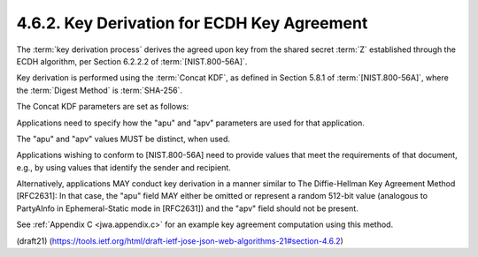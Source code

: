 4.6.2. Key Derivation for ECDH Key Agreement
^^^^^^^^^^^^^^^^^^^^^^^^^^^^^^^^^^^^^^^^^^^^^^^^^^^^^^^^^^^^^^^^^^^^^

The :term:`key derivation process` derives the agreed upon key 
from the shared secret :term:`Z` established 
through the ECDH algorithm, 
per Section 6.2.2.2 of :term:`[NIST.800-56A]`.

Key derivation is performed 
using the :term:`Concat KDF`, 
as defined in Section 5.8.1 of :term:`[NIST.800-56A]`, 
where the :term:`Digest Method` is :term:`SHA-256`.  

The Concat KDF parameters are set as follows:

.. glossary::

    Z  
        This is set to the representation of the shared secret Z 
        as an octet sequence.

        (共有シークレットのバイト列)

    keydatalen  

        This is set to the number of bits 
        in the desired output key.  

        (キーのビット数)

        For "ECDH-ES", 
        this is length of the key used by the "enc" algorithm.  

        For "ECDH-ES+A128KW", "ECDH-ES+A192KW", and
        "ECDH-ES+A256KW", 
        this is 128, 192, and 256, respectively.


        +-------------------+-----------+
        | enc               | ビット数  |
        +-------------------+-----------+
        | ECDH-ES+A128KW    | 128       |
        +-------------------+-----------+
        | ECDH-ES+A192KW    | 192       |
        +-------------------+-----------+
        | ECDH-ES+A256KW    | 256       |
        +-------------------+-----------+

    AlgorithmID  
        The AlgorithmID value is of the form Datalen || Data,
        where Data is a variable-length string of zero or more octets, 
        and
        Datalen is a fixed-length, big endian 32 bit counter that
        indicates the length (in octets) of Data.  

        In the :term:`Direct Key Agreement` case, 
        Data is set to the octets of the UTF-8
        representation of the "enc" Header Parameter value.  

        In the :term:`Key Agreement with Key Wrapping` case, 
        Data is set to the octets of the
        UTF-8 representation of the "alg" Header Parameter value.

    PartyUInfo  
        The PartyUInfo value is of the form Datalen || Data,
        where Data is a variable-length string of zero or more octets, 
        and
        Datalen is a fixed-length, big endian 32 bit counter that
        indicates the length (in octets) of Data.  

        If an ":term:`apu`" (agreement PartyUInfo) Header Parameter is present, 
        Data is set to the result of base64url decoding the "apu" value 
        and Datalen is set to the number of octets in Data.  

        Otherwise, Datalen is set to 0 and Data
        is set to the empty octet sequence.

    PartyVInfo  
        The PartyVInfo value is of the form Datalen || Data,
        where Data is a variable-length string of zero or more octets, 
        and
        Datalen is a fixed-length, big endian 32 bit counter that
        indicates the length (in octets) of Data.  

        If an ":term:`apv`" (agreement PartyVInfo) Header Parameter is present, 
        Data is set to the result of base64url decoding the "apv" value 
        and Datalen is set to the number of octets in Data.  
        
        Otherwise, Datalen is set to 0 and Data
        is set to the empty octet sequence.


    SuppPubInfo  
        This is set to the keydatalen 
        represented as a 32 bit big endian integer.

        (キーデータ長)

    SuppPrivInfo  
        This is set to the empty octet sequence.

Applications need to specify how the "apu" and "apv" parameters are
used for that application.  

The "apu" and "apv" values MUST be distinct, when used.  

Applications wishing to conform to [NIST.800-56A] 
need to provide values that meet the requirements of
that document, e.g., 
by using values that identify the sender and recipient.  

Alternatively, 
applications MAY conduct key derivation in
a manner similar to The Diffie-Hellman Key Agreement Method
[RFC2631]: 
In that case, 
the "apu" field MAY either be omitted or represent a random 512-bit value 
(analogous to PartyAInfo in Ephemeral-Static mode in [RFC2631]) 
and the "apv" field should not be present.

See :ref:`Appendix C <jwa.appendix.c>` for an example key agreement computation 
using this method.

(draft21)
(https://tools.ietf.org/html/draft-ietf-jose-json-web-algorithms-21#section-4.6.2)
